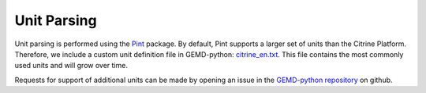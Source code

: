 ==========================
Unit Parsing
==========================

Unit parsing is performed using the Pint_ package.
By default, Pint supports a larger set of units than the Citrine Platform.
Therefore, we include a custom unit definition file in GEMD-python: `citrine_en.txt`_.
This file contains the most commonly used units and will grow over time.

Requests for support of additional units can be made by opening an issue in the `GEMD-python repository`_ on github.

.. _Pint: https://pint.readthedocs.io/en/0.9/
.. _citrine_en.txt: https://github.com/CitrineInformatics/gemd-python/blob/master/gemd/units/citrine_en.txt
.. _GEMD-python repository: https://github.com/CitrineInformatics/gemd-python